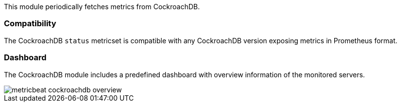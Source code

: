This module periodically fetches metrics from CockroachDB.

[float]
=== Compatibility

The CockroachDB `status` metricset is compatible with any CockroachDB version
exposing metrics in Prometheus format.


[float]
=== Dashboard

The CockroachDB module includes a predefined dashboard with overview information
of the monitored servers.

image::./images/metricbeat-cockroachdb-overview.png[]
